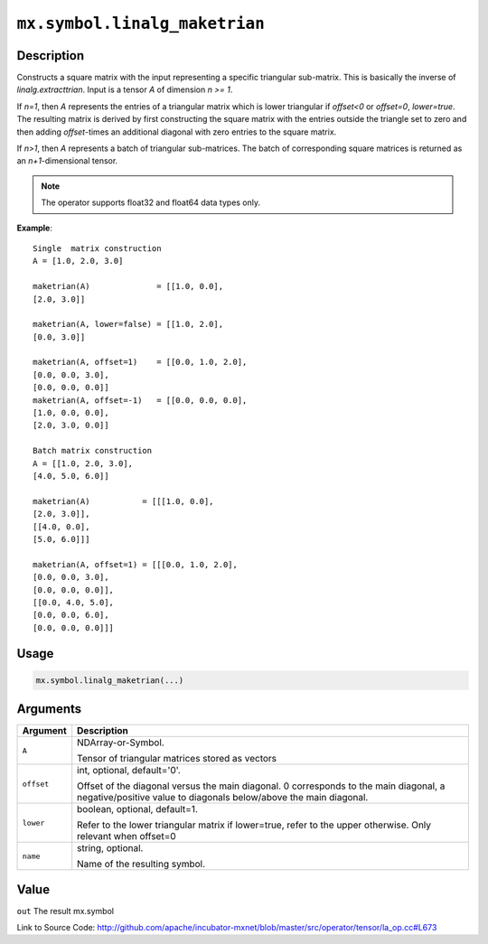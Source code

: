 

``mx.symbol.linalg_maketrian``
============================================================

Description
----------------------

Constructs a square matrix with the input representing a specific triangular sub-matrix.
This is basically the inverse of *linalg.extracttrian*. Input is a tensor *A* of dimension *n >= 1*.

If *n=1*, then *A* represents the entries of a triangular matrix which is lower triangular if *offset<0* or *offset=0*, *lower=true*. The resulting matrix is derived by first constructing the square
matrix with the entries outside the triangle set to zero and then adding *offset*-times an additional 
diagonal with zero entries to the square matrix.

If *n>1*, then *A* represents a batch of triangular sub-matrices. The batch of corresponding square matrices is returned as an *n+1*-dimensional tensor.


.. note:: The operator supports float32 and float64 data types only.


**Example**::

	 
	 Single  matrix construction
	 A = [1.0, 2.0, 3.0]
	 
	 maketrian(A)              = [[1.0, 0.0],
	 [2.0, 3.0]]
	 
	 maketrian(A, lower=false) = [[1.0, 2.0],
	 [0.0, 3.0]]
	 
	 maketrian(A, offset=1)    = [[0.0, 1.0, 2.0],
	 [0.0, 0.0, 3.0],
	 [0.0, 0.0, 0.0]]
	 maketrian(A, offset=-1)   = [[0.0, 0.0, 0.0],
	 [1.0, 0.0, 0.0],
	 [2.0, 3.0, 0.0]]
	 
	 Batch matrix construction
	 A = [[1.0, 2.0, 3.0],
	 [4.0, 5.0, 6.0]]
	 
	 maketrian(A)           = [[[1.0, 0.0],
	 [2.0, 3.0]],
	 [[4.0, 0.0],
	 [5.0, 6.0]]]
	 
	 maketrian(A, offset=1) = [[[0.0, 1.0, 2.0],
	 [0.0, 0.0, 3.0],
	 [0.0, 0.0, 0.0]],
	 [[0.0, 4.0, 5.0],
	 [0.0, 0.0, 6.0],
	 [0.0, 0.0, 0.0]]]
	 
	 

Usage
----------

.. code:: r

	mx.symbol.linalg_maketrian(...)

Arguments
------------------

+----------------------------------------+------------------------------------------------------------+
| Argument                               | Description                                                |
+========================================+============================================================+
| ``A``                                  | NDArray-or-Symbol.                                         |
|                                        |                                                            |
|                                        | Tensor of triangular matrices stored as vectors            |
+----------------------------------------+------------------------------------------------------------+
| ``offset``                             | int, optional, default='0'.                                |
|                                        |                                                            |
|                                        | Offset of the diagonal versus the main diagonal. 0         |
|                                        | corresponds to the main diagonal, a negative/positive      |
|                                        | value to diagonals below/above the main                    |
|                                        | diagonal.                                                  |
+----------------------------------------+------------------------------------------------------------+
| ``lower``                              | boolean, optional, default=1.                              |
|                                        |                                                            |
|                                        | Refer to the lower triangular matrix if lower=true, refer  |
|                                        | to the upper otherwise. Only relevant when                 |
|                                        | offset=0                                                   |
+----------------------------------------+------------------------------------------------------------+
| ``name``                               | string, optional.                                          |
|                                        |                                                            |
|                                        | Name of the resulting symbol.                              |
+----------------------------------------+------------------------------------------------------------+

Value
----------

``out`` The result mx.symbol


Link to Source Code: http://github.com/apache/incubator-mxnet/blob/master/src/operator/tensor/la_op.cc#L673

